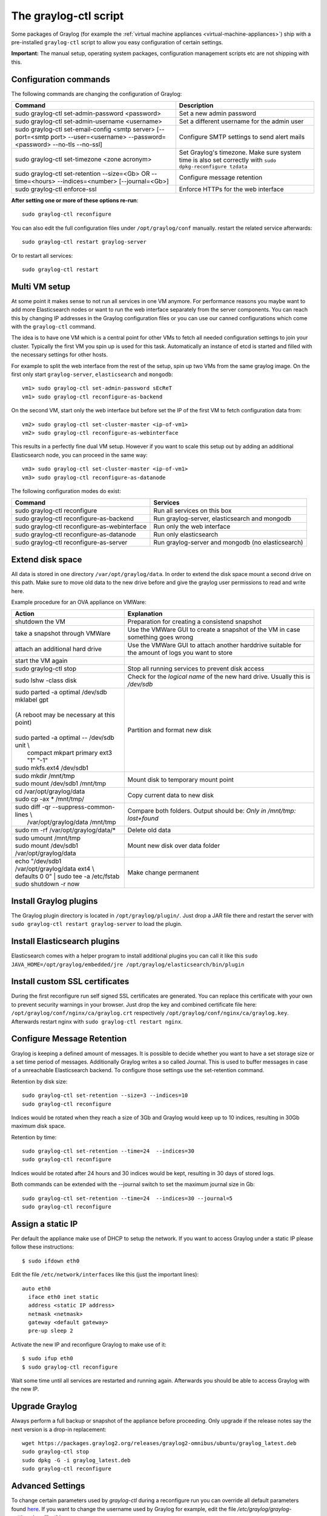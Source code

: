 .. _graylog-ctl:

**********************
The graylog-ctl script
**********************

Some packages of Graylog (for example the :ref:`virtual machine appliances <virtual-machine-appliances>`)
ship with a pre-installed ``graylog-ctl`` script to allow you easy configuration of certain settings.

**Important:** The manual setup, operating system packages, configuration management scripts etc are not
shipping with this.

Configuration commands
======================

The following commands are changing the configuration of Graylog:


+-------------------------------------------------+---------------------------------------------+
| Command                                         | Description                                 |
+=================================================+=============================================+
| sudo graylog-ctl set-admin-password <password>  | Set a new admin password                    |
+-------------------------------------------------+---------------------------------------------+
| sudo graylog-ctl set-admin-username <username>  | Set a different username for the admin user |
+-------------------------------------------------+---------------------------------------------+
| sudo graylog-ctl set-email-config <smtp server> | Configure SMTP settings to send alert mails |
| [--port=<smtp port> --user=<username>           |                                             |
| --password=<password> --no-tls --no-ssl]        |                                             |
+-------------------------------------------------+---------------------------------------------+
| sudo graylog-ctl set-timezone <zone acronym>    | Set Graylog's timezone. Make sure system    |
|                                                 | time is also set correctly with             |
|                                                 | ``sudo dpkg-reconfigure tzdata``            |
+-------------------------------------------------+---------------------------------------------+
| sudo graylog-ctl set-retention --size=<Gb> OR   | Configure message retention                 |
| --time=<hours> --indices=<number>               |                                             |
| [--journal=<Gb>]                                |                                             |
+-------------------------------------------------+---------------------------------------------+
| sudo graylog-ctl enforce-ssl                    | Enforce HTTPs for the web interface         |
+-------------------------------------------------+---------------------------------------------+

**After setting one or more of these options re-run**::

  sudo graylog-ctl reconfigure

You can also edit the full configuration files under ``/opt/graylog/conf`` manually. restart the related service afterwards::

  sudo graylog-ctl restart graylog-server

Or to restart all services::

  sudo graylog-ctl restart

Multi VM setup
==============

At some point it makes sense to not run all services in one VM anymore. For performance reasons you maybe want to add more Elasticsearch
nodes or want to run the web interface separately from the server components. You can reach this by changing IP addresses in the Graylog
configuration files or you can use our canned configurations which come with the ``graylog-ctl`` command.

The idea is to have one VM which is a central point for other VMs to fetch all needed configuration settings to join your cluster.
Typically the first VM you spin up is used for this task. Automatically an instance of etcd is started and filled with the necessary
settings for other hosts.

For example to split the web interface from the rest of the setup, spin up two VMs from the same graylog image. On the first only start
``graylog-server``, ``elasticsearch`` and ``mongodb``::

  vm1> sudo graylog-ctl set-admin-password sEcReT
  vm1> sudo graylog-ctl reconfigure-as-backend

On the second VM, start only the web interface but before set the IP of the first VM to fetch configuration data from::

  vm2> sudo graylog-ctl set-cluster-master <ip-of-vm1>
  vm2> sudo graylog-ctl reconfigure-as-webinterface

This results in a perfectly fine dual VM setup. However if you want to scale this setup out by adding an additional Elasticsearch node,
you can proceed in the same way::

  vm3> sudo graylog-ctl set-cluster-master <ip-of-vm1>
  vm3> sudo graylog-ctl reconfigure-as-datanode

The following configuration modes do exist:

+-------------------------------------------------+---------------------------------------------+
| Command                                         | Services                                    |
+=================================================+=============================================+
| sudo graylog-ctl reconfigure                    | Run all services on this box                |
+-------------------------------------------------+---------------------------------------------+
| sudo graylog-ctl reconfigure-as-backend         | Run graylog-server, elasticsearch and       |
|                                                 | mongodb                                     |
+-------------------------------------------------+---------------------------------------------+
| sudo graylog-ctl reconfigure-as-webinterface    | Run only the web interface                  |
+-------------------------------------------------+---------------------------------------------+
| sudo graylog-ctl reconfigure-as-datanode        | Run only elasticsearch                      |
+-------------------------------------------------+---------------------------------------------+
| sudo graylog-ctl reconfigure-as-server          | Run graylog-server and mongodb              |
|                                                 | (no elasticsearch)                          |
+-------------------------------------------------+---------------------------------------------+

Extend disk space
=================

All data is stored in one directory ``/var/opt/graylog/data``. In order to extend the disk space mount a second drive on this path. Make
sure to move old data to the new drive before and give the graylog user permissions to read and write here.

Example procedure for an OVA appliance on VMWare:

+-------------------------------------------------+--------------------------------------------------+
| Action                                          | Explanation                                      |
+=================================================+==================================================+
| shutdown the VM                                 | Preparation for creating a consistend snapshot   |
+-------------------------------------------------+--------------------------------------------------+
| take a snapshot through VMWare                  | Use the VMWare GUI to create a snapshot          |
|                                                 | of the VM in case something goes wrong           |
+-------------------------------------------------+--------------------------------------------------+
| attach an additional hard drive                 | Use the VMWare GUI to attach another harddrive   |
|                                                 | suitable for the amount of logs you want to      |
|                                                 | store                                            |
+-------------------------------------------------+--------------------------------------------------+
| start the VM again                              |                                                  |
+-------------------------------------------------+--------------------------------------------------+
| | sudo graylog-ctl stop                         | Stop all running services to prevent disk        |
|                                                 | access                                           |
+-------------------------------------------------+--------------------------------------------------+
| | sudo lshw -class disk                         | Check for the `logical name` of the new hard     |
|                                                 | drive. Usually this is `/dev/sdb`                |
+-------------------------------------------------+--------------------------------------------------+
| | sudo parted -a optimal /dev/sdb mklabel gpt   | Partition and format new disk                    |
| |                                               |                                                  |
| | (A reboot may be necessary at this point)     |                                                  |
| |                                               |                                                  |
| | sudo parted -a optimal -- /dev/sdb unit \\    |                                                  |
| |          compact mkpart primary ext3 "1" "-1" |                                                  |
| | sudo mkfs.ext4 /dev/sdb1                      |                                                  |
+-------------------------------------------------+--------------------------------------------------+
| | sudo mkdir /mnt/tmp                           | Mount disk to temporary mount point              |
| | sudo mount /dev/sdb1 /mnt/tmp                 |                                                  |
+-------------------------------------------------+--------------------------------------------------+
| | cd /var/opt/graylog/data                      | Copy current data to new disk                    |
| | sudo cp -ax * /mnt/tmp/                       |                                                  |
+-------------------------------------------------+--------------------------------------------------+
| | sudo diff -qr --suppress-common-lines \\      | Compare both folders.                            |
| |           /var/opt/graylog/data /mnt/tmp      | Output should be: `Only in /mnt/tmp: lost+found` |
+-------------------------------------------------+--------------------------------------------------+
| | sudo rm -rf /var/opt/graylog/data/*           | Delete old data                                  |
+-------------------------------------------------+--------------------------------------------------+
| | sudo umount /mnt/tmp                          | Mount new disk over data folder                  |
| | sudo mount /dev/sdb1 /var/opt/graylog/data    |                                                  |
+-------------------------------------------------+--------------------------------------------------+
| | echo "/dev/sdb1 /var/opt/graylog/data ext4 \\ | Make change permanent                            |
| | defaults 0 0" \| sudo tee -a /etc/fstab       |                                                  |
| | sudo shutdown -r now                          |                                                  |
+-------------------------------------------------+--------------------------------------------------+

Install Graylog plugins
=======================
The Graylog plugin directory is located in ``/opt/graylog/plugin/``. Just drop a JAR file there and restart the server with
``sudo graylog-ctl restart graylog-server`` to load the plugin.

Install Elasticsearch plugins
=============================

Elasticsearch comes with a helper program to install additional plugins you can call it like this
``sudo JAVA_HOME=/opt/graylog/embedded/jre /opt/graylog/elasticsearch/bin/plugin``

Install custom SSL certificates
===============================

During the first reconfigure run self signed SSL certificates are generated. You can replace this certificate with your own to prevent security
warnings in your browser. Just drop the key and combined certificate file here: ``/opt/graylog/conf/nginx/ca/graylog.crt`` respectively
``/opt/graylog/conf/nginx/ca/graylog.key``. Afterwards restart nginx with ``sudo graylog-ctl restart nginx``.

Configure Message Retention
===========================

Graylog is keeping a defined amount of messages. It is possible to decide whether you want to have a set storage size or a set time period of
messages. Additionally Graylog writes a so called Journal. This is used to buffer messages in case of a unreachable Elasticsearch backend.
To configure those settings use the set-retention command.

Retention by disk size::

  sudo graylog-ctl set-retention --size=3 --indices=10
  sudo graylog-ctl reconfigure

Indices would be rotated when they reach a size of 3Gb and Graylog would keep up to 10 indices, resulting in 30Gb maximum disk space.

Retention by time::

  sudo graylog-ctl set-retention --time=24  --indices=30
  sudo graylog-ctl reconfigure

Indices would be rotated after 24 hours and 30 indices would be kept, resulting in 30 days of stored logs.

Both commands can be extended with the --journal switch to set the maximum journal size in Gb::

  sudo graylog-ctl set-retention --time=24  --indices=30 --journal=5
  sudo graylog-ctl reconfigure

Assign a static IP
==================

Per default the appliance make use of DHCP to setup the network. If you want to access Graylog under a static IP please
follow these instructions::

  $ sudo ifdown eth0

Edit the file ``/etc/network/interfaces`` like this (just the important lines)::

  auto eth0
    iface eth0 inet static
    address <static IP address>
    netmask <netmask>
    gateway <default gateway>
    pre-up sleep 2

Activate the new IP and reconfigure Graylog to make use of it::

  $ sudo ifup eth0
  $ sudo graylog-ctl reconfigure

Wait some time until all services are restarted and running again. Afterwards you should be able to access Graylog with the new IP.

Upgrade Graylog
===============

Always perform a full backup or snapshot of the appliance before proceeding. Only upgrade
if the release notes say the next version is a drop-in replacement::

  wget https://packages.graylog2.org/releases/graylog2-omnibus/ubuntu/graylog_latest.deb
  sudo graylog-ctl stop
  sudo dpkg -G -i graylog_latest.deb
  sudo graylog-ctl reconfigure

Advanced Settings
=================

To change certain parameters used by `graylog-ctl` during a reconfigure run you can override all default parameters found `here <https://github.com/Graylog2/omnibus-graylog2/blob/1.2/files/graylog-cookbooks/graylog/attributes/default.rb>`_.
If you want to change the username used by Graylog for example, edit the file `/etc/graylog/graylog-settings.json` like this::

  "custom_attributes": {
    "user": {
      "username": "log-user"
    }
  }

Afterwards run `sudo graylog-ctl reconfigure` and `sudo graylog-ctl restart`. In this way you can change things like the path to the data
directory or memory settings for Graylog and Elasticsearch

Production readiness
====================

You can use the Graylog appliances (OVA, Docker, AWS, ...) for small production setups but please consider to harden the security of the box before.

 * Set another password for the default ubuntu user
 * Disable remote password logins in /etc/ssh/sshd_config and deploy proper ssh keys
 * Seperate the box network-wise from the outside, otherwise Elasticsearch can be reached by anyone

If you want to create your own customised setup take a look at our :ref:`other installation methods <installing>`.
